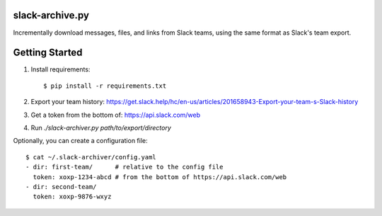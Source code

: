 slack-archive.py
================

Incrementally download messages, files, and links from Slack teams, using the
same format as Slack's team export.

Getting Started
===============

1. Install requirements::

    $ pip install -r requirements.txt

2. Export your team history: https://get.slack.help/hc/en-us/articles/201658943-Export-your-team-s-Slack-history

3. Get a token from the bottom of: https://api.slack.com/web

4. Run `./slack-archiver.py path/to/export/directory`

Optionally, you can create a configuration file::

    $ cat ~/.slack-archiver/config.yaml
    - dir: first-team/      # relative to the config file
      token: xoxp-1234-abcd # from the bottom of https://api.slack.com/web
    - dir: second-team/
      token: xoxp-9876-wxyz
